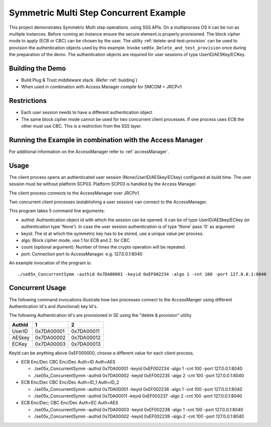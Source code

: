 ..
    Copyright 2019,2020 NXP


.. highlight:: bat

.. _se05x_ConcurrentSymm:

=======================================================================
 Symmetric Multi Step Concurrent Example
=======================================================================

This project demonstrates Symmetric Multi step operations.
using SSS APIs. On a multiprocess OS it can be run as multiple instances.
Before running an instance ensure the secure element.is properly provisioned.
The block cipher mode to apply (ECB or CBC) can be chosen by the user.
The utility :ref:`delete-and-test-provision` can be used to provision the authentication
objects used by this example. Invoke ``se05x_Delete_and_test_provision`` once during
the preparation of the demo.
The authentication objects are required for user sessions of
type UserID/AESKey/ECKey.

Building the Demo
=======================================================================

- Build Plug & Trust middleware stack. (Refer :ref:`building`)
- When used in combination with Access Manager compile for SMCOM = JRCPv1

Restrictions
=======================================================================

- Each user session needs to have a different authentication object
- The same block cipher mode cannot be used for two concurrent client processes.
  If one process uses ECB the other must use CBC.
  This is a restriction from the SSS layer.

Running the Example in combination with the Access Manager
=======================================================================

For additional information on the AccessManager refer to :ref:`accessManager`.

.. _se05x_ConcurrentSymm-usage:

Usage
========================================================

The client process opens an authenticated user session (None/UserID/AESkey/ECkey) configured at build time.
The user session must be without platform SCP03. Platform SCP03 is handled by the Access Manager.

The client process connects to the AccessManager over JRCPv1.

Two concurrent client processes (establishing a user session) can connect to the AccessManager.

This program takes 5 command line arguments:

- authid: Authentication object id with which the session can be opened. It can be of type UserID/AESkey/ECkey (or authentication type 'None').
  In case the user session authentication is of type 'None' pass '0' as argument
- keyid: The id at which the symmetric key has to be stored, use a unique value per process.
- algo: Block cipher mode, use 1 for ECB and 2. for CBC
- count (optional argument): Number of times the crypto operation will be repeated.
- port: Connection port to AccessManager. e.g. 127.0.0.1:8040


An example invocation of the program is::

  ./se05x_ConcurrentSymm -authid 0x7DA00001 -keyid 0xEF002234 -algo 1 -cnt 100 -port 127.0.0.1:8040



Concurrent Usage
==========================================================

The following command invocations illustrate how two processes connect to the AccessManger using different
Authentication Id's and (functional) key Id's.

The following Authentication Id's are provisioned in SE using the "delete & provision" utility

======  ========== ==========
AuthId  1          2
======  ========== ==========
UserID  0x7DA00001 0x7DA00011
------  ---------- ----------
AESkey  0x7DA00002 0x7DA00012
------  ---------- ----------
ECKey   0x7DA00003 0x7DA00013
======  ========== ==========


KeyId can be anything above 0xEF000000, choose a different value for each client process.

- ECB Enc/Dec  CBC Enc/Dec  Auth=ID Auth=AES

  - ./se05x_ConcurrentSymm -authid 0x7DA00001 -keyid 0xEF002234 -algo 1 -cnt 100 -port 127.0.0.1:8040
  - ./se05x_ConcurrentSymm -authid 0x7DA00002 -keyid 0xEF002235 -algo 2 -cnt 100 -port 127.0.0.1:8040

- ECB Enc/Dec  CBC Enc/Dec  Auth=ID_1 Auth=ID_2

  - ./se05x_ConcurrentSymm -authid 0x7DA00001 -keyid 0xEF002236 -algo 1 -cnt 100 -port 127.0.0.1:8040
  - ./se05x_ConcurrentSymm -authid 0x7DA00011 -keyid 0xEF002237 -algo 2 -cnt 100 -port 127.0.0.1:8040

- ECB Enc/Dec; CBC Enc/Dec  Auth=EC Auth=AES

  - ./se05x_ConcurrentSymm -authid 0x7DA00003 -keyid 0xEF002238 -algo 1 -cnt 100 -port 127.0.0.1:8040
  - ./se05x_ConcurrentSymm -authid 0x7DA00002 -keyid 0xEF002239 -algo 2 -cnt 100 -port 127.0.0.1:8040